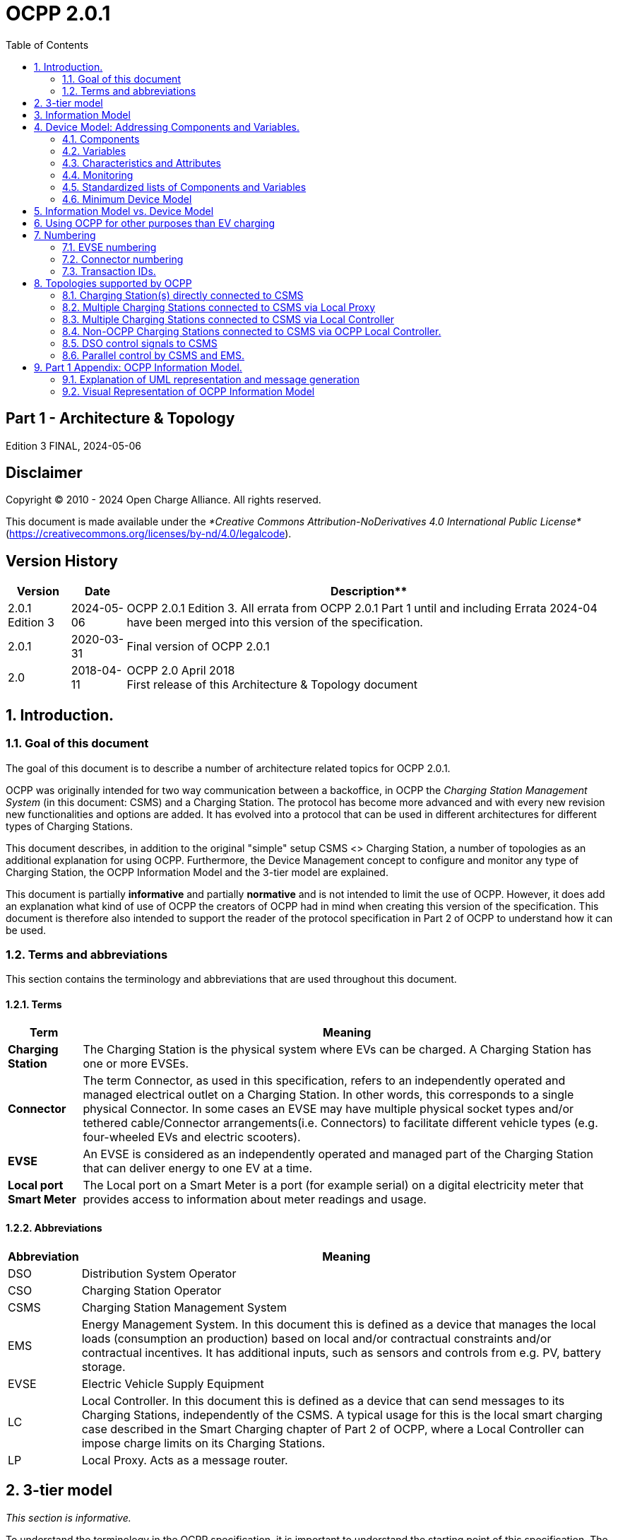 = OCPP 2.0.1
:doctype: book
:toc: 
:toclevels: 2
:toc-title: Table of Contents
:icons: font
:icon-set: far

[discrete]
== Part 1 - Architecture & Topology

Edition 3 FINAL, 2024-05-06

<<<

[discrete]
== Disclaimer

Copyright © 2010 - 2024 Open Charge Alliance. All rights reserved.

This document is made available under the _*Creative Commons Attribution-NoDerivatives 4.0 International Public License*_ +
(https://creativecommons.org/licenses/by-nd/4.0/legalcode).

<<<

[discrete]
== Version History

[%autowidth.stretch,options="header,autowidth"]
|===
|Version |Date |Description**

|2.0.1 Edition 3 |2024-05-06 |OCPP 2.0.1 Edition 3. All errata from OCPP 2.0.1 Part 1 until and including Errata 2024-04 have been merged into this version of the specification.
|2.0.1 |2020-03-31 |Final version of OCPP 2.0.1
|2.0   |2018-04-11 |OCPP 2.0 April 2018 +
                    First release of this Architecture & Topology document
|===

:sectnums:
== Introduction.

=== Goal of this document

The goal of this document is to describe a number of architecture related topics for OCPP 2.0.1.

OCPP was originally intended for two way communication between a backoffice, in OCPP the _Charging Station Management System_ (in this document: CSMS) and a Charging Station. The protocol has become more advanced and with every new revision new functionalities and options are added. It has evolved into a protocol that can be used in different architectures for different types of Charging Stations.

This document describes, in addition to the original "simple" setup CSMS <> Charging Station, a number of topologies as an additional explanation for using OCPP. Furthermore, the Device Management concept to configure and monitor any type of Charging Station, the OCPP Information Model and the 3-tier model are explained.

This document is partially **informative** and partially **normative** and is not intended to limit the use of OCPP. However, it does add an explanation what kind of use of OCPP the creators of OCPP had in mind when creating this version of the specification. This document is therefore also intended to support the reader of the protocol specification in Part 2 of OCPP to understand how it can be used.

=== Terms and abbreviations

This section contains the terminology and abbreviations that are used throughout this document.

==== Terms

[%autowidth.stretch,options="header,autowidth"]
|===
|Term       |Meaning
^s|Charging Station |The Charging Station is the physical system where EVs can be charged. A Charging Station has one or more EVSEs.
^s|Connector |The term Connector, as used in this specification, refers to an independently operated and managed electrical outlet on a Charging Station. In other words, this corresponds to a single physical Connector. In some cases an EVSE may have multiple physical socket types and/or tethered cable/Connector arrangements(i.e. Connectors) to facilitate different vehicle types (e.g. four-wheeled EVs and electric scooters).
^s|EVSE |An EVSE is considered as an independently operated and managed part of the Charging Station that can deliver energy to one EV at a time.
^s|Local port Smart Meter |The Local port on a Smart Meter is a port (for example serial) on a digital electricity meter that provides access to information about meter readings and usage.
|===

==== Abbreviations

[%autowidth.stretch,options="header,autowidth"]
|===
|Abbreviation     |Meaning

^|DSO     |Distribution System Operator
^|CSO     |Charging Station Operator
^|CSMS    |Charging Station Management System
^|EMS     |Energy Management System. In this document this is defined as a device that manages the local loads (consumption an production) based on local and/or contractual constraints and/or contractual incentives. It has additional inputs, such as sensors and controls from e.g. PV, battery storage.
^|EVSE    |Electric Vehicle Supply Equipment
^|LC      |Local Controller. In this document this is defined as a device that can send messages to its Charging Stations, independently of the CSMS. A typical usage for this is the local smart charging case described in the Smart Charging chapter of Part 2 of OCPP, where a Local Controller can impose charge limits on its Charging Stations.
^|LP      |Local Proxy. Acts as a message router.
|===

== 3-tier model

_This section is informative._

To understand the terminology in the OCPP specification, it is important to understand the starting point of this specification. The OCPP specification uses the term Charging Station as the physical system where EVs can be charged. A Charging Station can have one or more EVSEs (Electric Vehicle Supply Equipment). An EVSE is considered as a part of the Charging Station that can deliver energy to one EV at a time. The term Connector, as used in this specification, refers to an independently operated and managed electrical outlet on a Charging Station, in other words, this corresponds to a single physical Connector. In some cases an EVSE may have multiple physical socket types and/or tethered cable/connector arrangements to facilitate different vehicle types (e.g. four- wheeled EVs and electric scooters). This setup is referred to as the 3-tier model and visualized in the figure below.

.3-tier model as used in OCPP
image::images/figure_1.svg[3-tier model as used in OCPP]

[cols="^.^1,10"%autowidth.stretch]
|===
s|NOTE |This section describes the charging infrastructure on a logical level for communication purposes. We do not wish to impose a mapping onto physical hardware. This is a manufacturer’s choice. For example, the EVSE might be integrated into a Charging Station and to look as just a part of that device, but it might just as well have its own casing and live outside of the physical entity Charging Station, for example a charging plaza with 20 EVSEs and Connectors which communicates via 1 modem as 1 Charging Station to the CSMS is seen by OCPP as 1 Charging Station.
|===

<<<

== Information Model

_This section is informative._

Given the growing complexity of the messages of OCPP, OCPP 2.0.1 is based on an _Information Model_ as a blueprint for the messages and inherent schemas of OCPP. With an information model, we mean a logical object set, describing real objects with all their properties. This provides an informative representation of information structure in the protocol. Furthermore, it enables making objects within OCPP reusable and enables consistent definition of messages and automatically generated message schemas (Part 3).

The Information Model is a model, also called Domain Model or Core Model, based on which the OCPP messages and datatypes are generated. These datatypes are extracted from the the OCPP 1.6 specification and are named Core DataTypes and Qualified DataTypes. The figure below illustrates how the DataTypes in the information model are built up.

In part 2 - Specification, chapter Datatypes, some DataTypes have the Common: prefix. This originates from the Information Model. It means that the DataType is able to be shared among other DataTypes and Messages. This has no impact on the OCPP implementation of a device.

.Example datatypes
image::images/figure_2.svg[Example datatypes]

The Information Model is divided into a number of "functions" to have a better overview of the model (thus for readability):

- Transactions
- SmartCharging
- Metering
- Security (Profiles/Authorization)
- Communication
- SecondaryActorSchedule

For more details about the actual model per function, please refer to the appendix.

<<<

[[device_model]]
== Device Model: Addressing Components and Variables.

The Device Model refers to a generalized mechanism within OCPP to enable any model of Charging Station to report how it is build up, so it can be managed from any CSMS. To manage a Charging Station with the Device Model (i.e. "to manage a device") a number of messages and use cases is defined to configure and monitor a Charging Station in detail, without defining the structure of the Charging Station in advance. To be able do do this, OCPP provides a generalized mechanism to allow the exchange of a wide range of information about Charging Station. This version of the Device Model has the 3-tier model (Charging Station, EVSE, Connector) as its starting point, which means that any description created with the Device Model follows these three tiers. The remainder of this chapter describes how the data (and associated meta-data) looks like that can be exchanged between a Charging Station and a CSMS. The use cases and messages that are used to manage a device are _not_ described here, but in Part 2 of the specification. This chapter only focuses on the data model.

=== Components

In OCPP 2.0.1, a Charging Station is modelled as a set of _"Components"_ , typically representing physical devices (including any external equipment to which it is connected for data gathering and/or control), logical functionality, or logical data entities. _Components_ of different types are primarily identified by a ComponentName, that is either the name of a _standardized_ component (see OCPP part 2c), or a custom/non-standardized component name, for new, pre-standardized equipment, vendor specific extensions, etc.

_ChargingStation_ (TopLevel), _EVSE_ , and _Connector_ represent the three major "tiers" of a Charging Station, and constitute an implicit "location-based" addressing scheme that is widely used in many OCPP data structures. Each "tier" has a component of the same name, which represents the tier. For example, EVSE 1 on a Charging Station is represented by the component named "EVSE" (no instance name) with " _evseId_ = 1". In the same manner, Connector 1 on EVSE 1 is represented by the component named "Connector" (no instance name) with " _evseId_ = 1, _connectorId_ = 1".

By default, all _components_ are located at the _ChargingStation_ tier, but individual instances of any component can be associated with a specific _EVSE_ , or a specific _Connector_ (on a specific EVSE) by including EVSE or EVSE and Connector identification numbers as part of a component addressing reference.

Additionally, there can be more than one instance of a component (in the functional dimension), representing multi-occurrence physical or logical components (e.g. power converter modules, fan banks, resident firmware images, etc.).

Each distinct _component_ instance is uniquely identified by an (optional) _componentInstance_ addressing key. When no _componentInstance_ is provided, then the default or only instance of a _component_ is referenced.

_Components_ do not in themselves hold data: all externally accessible data associated with each component instance is represented by a set of _variables_ that can be read, set, and/or monitored for changes. The relationship of a Component with one or more Variables is illustrated in below.

.Component and variables
image::images/figure_3.svg[Component and variables]

The table below illustrates some common components (by their standardized component-names), and examples of the hierarchical location levels at which they typically occur for a basic home charger and a typical public Charging Station.

[%autowidth.stretch,cols="1,1,1",options="header",frame=all,grid=all]
|===
3.+<|Basic home charger example configuration

s|ChargingStation tier    s|EVSE tier    s|Connector tier
|ChargingStation (itself, as a whole) |EVSE (itself, as a whole) |Connector (itself, as a whole)
|RadioLink |ControlMetering |PlugRetentionLock
|TokenReader |OverCurrentBreaker |{nbsp}
|Controller   |RCD  |{nbsp}
|{nbsp}       |ChargingStatusIndicator  |{nbsp}
|===

[%autowidth.stretch,cols="1,1,1",options="header",frame=all,grid=all]
|===
3.+<|Public Charging Station example configuration

s|ChargingStation tier s|EVSE tier s|Connector tier
|ChargingStation (itself, as a whole) |EVSE (itself, as a whole) |Connector (itself, as a whole)
|ElectricalFeed |ElectricalFeed |AccessProtection
|TokenReader |TokenReader |PlugRetentionLock
|Display     |Display     |{nbsp}
|FiscalMetering |FiscalMetering  |{nbsp}
|Clock          |ControlMetering |{nbsp}
|Controller     |OverCurrentBreaker |{nbsp}
|{nbsp}         |RCD                |{nbsp}
|{nbsp}         |ChargingStatusIndicator  |{nbsp}
|===

=== Variables

Every _component_ has a number of _variables_ , that can, as appropriate, be used to hold, set, read, and/or report on all (externally visible) data applicable to that _component_ , including configuration parameters, measured values (e.g. a current or a temperature) and/or monitored changes to variable values.

Although many _components_ can have associated _variables_ that are, by their nature, specific to the component type (e.g. _ConnectorType_ for a _Connector_ component), there are a minimal set of standardized _variables_ that are used to provide standardized high level event notification and state/status reporting (e.g. _Problem_ , _Active_ ) on a global and/or selective basis, and also to report component presence, availability, etc. during the inventorying/discovery process (e.g. _Available_ , _Enabled_ ). A Charging Station is not required to report the base variables: _Present_ , _Available_ and _Enabled_ when they are readonly and set to _true_. When a Charging Station does not report: _Present_ , _Available_ and/or _Enabled_ the Central System SHALL assume them to be readonly and set to _true_ Variables can be any of a range of common general-purpose data types (boolean, integer, decimal, date-time, string), but also can have their allowable values constrained to particular ranges, enumeration lists, sets, or ordered lists.

To support complex components, there can be more than one instance of any given variable name associated with any components (e.g. power converter modules reporting temperature, current, or voltage at multiple points).

Each distinct _variable_ instance is uniquely identified by an (optional) _variableInstance_ addressing key string value. When no _variableInstance_ is provided, then the default or only instance of a _variable_ is referenced.

=== Characteristics and Attributes

Each _variable_ , in addition to its primary ( _"Actual"_ ) value, can have a set of associated secondary data that is linked to the same primary _variable_ name and _variableInstance_.

This greatly avoids cluttering the _variables_ namespace with confusing clusters of ancillary variable names (e.g. FanSpeed, FanSpeedUnits, MinimumFanSpeed, BaseFanSpeed) that lack consistence and discoverability.

The ancillary variable data includes:

* Variable characteristics meta-data (read-only)
** Unit of measure (V,W,kW,kWh, etc.)
** Data type (Integer, Decimal, String, Date, OptionList, etc.)
** Lower limit
** Upper limit
** List of allowed values for enumerated variables
* Variable attributes (read-write):
** Actual value
** Target value
** Configured lower limit
** Configured upper limit
** Mutability (whether the value can be altered or not, e.g. ReadOnly or ReadWrite)
** Persistence (whether the value is preserved in case of a reboot or power loss)

The relationship of a Variable with one or more VariableAttributes is illustrated in the figure below.

.Variable attributes and characteristics
image::images/figure_4.svg[Variable attributes and characteristics]

There is a difference between how to implement (physical) devices and (virtual) controller components, using the DeviceModel. A (virtual) controller component has to be implementing as described in part 2 chapter the "Referenced Components and Variables".

These kind of components/variables are only using the variableAttribute type 'Actual'. Depending on if this variableAttribute is writable, the CSMS can use this to set a new value.

(Physical) devices are a bit more complex to implement. For example, there is a fan with a fan speed, that has a (physical) limit with a range of 0 - 1000. But it should not be allowed to set the value below 200, because the fan can stop functioning. And it should not be set above 500, because that would be bad for the fan on the long run. When implementing this device using the DeviceModel, it can be defined as follows:

[cols="<.^1s,<.^1s,<.^1s,<.^3",%autowidth.stretch,frame=all,grid=all]
|===
|Component         |name                 2.+d|Fan
.13+|Variable   |name                 2.+d|FanSpeed
                 .3+|variableAttribute 1     |type d|Actual
                                              |value d|<The current fan speed value of the fan.>
                                              |mutability d|ReadOnly
                 .3+|variableAttribute 2     |type  d|Target
                                              |value d|<The CSMS can use this value to adjust the fan speed. The Charging Station SHALL try to keep the actual value at the target value.>
                                              |mutability d|ReadWrite
                 .2+|variableAttribute 3     |type  d|MaxSet
                                              |value d|<The value '500' from the example. The target may not be set above this value.>
                 .2+|variableAttribute 4     |type  d|MinSet
                                              |value d|<The value '200' from the example. The target may not be set below this value.>
                 .2+|variableCharacteristics |maxLimit d|<The value '1000' from the example. This could be the physical max limit of the fan.>
                                              |minLimit d|<The value '0' from the example. This could be the physical min limit of the fan. This could also be -1000, if the fan is also able to rotate in the other direction.>
|Description 3+d|This is an example of how a fan could be defined using the DeviceModel.
|===

When trying to set the target with value 600, the Charging Station will first check the allowed min and max values/limits and reject the set. If the target value is set to 500, the value is within range and the Charging Station will allow the set and start to adjust the actual fan speed. If the actual fan speed is measured to be 502, it’s out of range. But it should be reported to the CSMS, so the actual value of a physical component should be updated without checking the min and max values/limits.

=== Monitoring

Optional monitoring settings can be associated with a variable, that allow changes to _variable_ ( _Actual_ ) values are to be reported to the CSMS as event notifications.

These include:

* Monitoring value
* Monitoring type: upper threshold, lower threshold, delta, periodic
* Severity level when reporting the event

The following table show which MonitorType/dataType combinations are possible.

[%autowidth.stretch,cols="<.^s,8*^.^",options="header"]
|===
|{nbsp}           |string |decimal |integer |dateTime |boolean |OptionList |SequenceList |MemberList
|UpperThreshold   |{nbsp} |X       |X       |{nbsp}   |{nbsp}  |{nbsp}     |{nbsp}       |{nbsp}
|LowerThreshold   |{nbsp} |X       |X       |{nbsp}   |{nbsp}  |{nbsp}     |{nbsp}       |{nbsp}
|Delta            |X      |X       |X       |X        |X       |X          |X            |X
|Periodic         |X      |X       |X       |{nbsp}   |X       |X          |X            |X
|PeriodicClockAligned |X      |X       |X       |{nbsp}   |X       |X          |X            |X
|===

* For _UpperThreshold_ and _LowerThreshold_ the value represents the to be exceeded value by the actual value of the variable.
* For _Delta_ this value represents the change in value comparing with the actual value from the moment the monitor was set.
** When the dataType of the variable is integer or decimal, this value represents the difference to be reached to trigger the monitor.
** When the dataType of the variable is dateTime the unit of measure will be in seconds.
** When the dataType of the variable is string, boolean, OptionList, SequenceList or MemberList, this value is ignored. +
  The monitor will be triggered by every change in the actual value.
* When a delta monitor is triggered OR when the Charging Station has rebooted, the Charging Station shall set a new momentary value.
* For _Periodic_ and _PeriodicClockAligned_ the value represents the interval in seconds.

The relationship between a Variable and one or more VariableMonitoring elements is illustrated in the figure below.

.Variables and monitoring
image::images/figure_5.svg[Variables and monitoring]

=== Standardized lists of Components and Variables

To provide some level of interoperability between different Charging Stations and CSMSs, besides the above defined model of _Components_ and _Variables_ , part 2 - appendices of the OCPP specification provides a list of standardized names for Components and Variables. The idea of this lists is to make sure that _if_ a Charging Station and CSMS want to exchange information about a component, they both use the same name and description _if_ it is listed in the OCPP specification. For names of a _Components_ or _Variables_ that are not listed in the specification, bilateral appointments between Charging Station manufacturer and CSMS are to be made. In these cases it is advised to provide feedback to the Open Charge Alliance to be able to include new/additional _Components_ and _Variables_ in new versions of OCPP.

=== Minimum Device Model

Since the Device Model is a _generalized_ mechanism which can be applied to any model of Charging Station, the complexity of different implementations can vary. It consists of a number of use cases and messages that are not all required. This section describes the minimum part of the Device Model that needs to be implemented to create a working implementation of OCPP 2.0.1.

The Device Model introduces Components and Variables that can be used for configuring and monitoring a Charging Station. A number of these Components and Variables are included in the list of _Referenced Components and Variables_ (grouped by Functional Block) in Part 2 of the specification. When implementing a Functional Block, ALL required Configuration Variables that belong to a Functional Block SHALL be implemented. The required Configuration Variables from the _General_ section SHALL also be implemented for all implementations of OCPP 2.0.1.

The following table describes which messages are required or optional to implement for all use cases that are part of the Device Model implementation.

[%autowidth.stretch,cols="<.^2,<.^3",frame=all,grid=all,options="header"]
|===
2.+s|Use cases / messages that are part of a minimium Device Model implementation

s|Use case              s|Messages
|_B05 Set Variables_    |SetVariables message MUST be implemented
|_B06 Get Variables_    |GetVariables message MUST be implemented.
|_B07 Get Base Report_  |GetBaseReport message MUST be implemented and MUST support ConfigurationInventory and FullInventory. The content of these reports depends on the implementation of the Charging Station. It is up to the implementer to decide which components and variables exist in the implementation.

2.+s|Additional use cases / messages that are _not_ part of a minimium Device Model implementation
s|Use case              s|Messages
|_B08 Get Custom Report_ |GetCustomReport message is optional.
|_N02 Get Monitoring Report_ |GetMonitoringReportRequest message is optional.
|_N03 Set Monitoring Base_   |SetMonitoringBaseRequest message is optional.
|_N04 Set Variable Monitoring_ |SetVariableMonitoringRequest message is optional.

|_N05 Set Monitoring Level_ |SetMonitoringLevelRequest message is optional.
|_N06 Clear/Remove Monitoring_ |ClearVariableMonitoringRequest message is optional.
|_N07 Alert Event_ |it is RECOMMENDED that NotifyEventRequest is implemented in the Charging Station even when monitoring is not implemented, so that this can be used to report built-in monitoring events.
|_N08 Periodic Event_ |see N07.
|===

<<<

== Information Model vs. Device Model

As described above, the terms Information Model and Device Model refer to different concepts. The Information Model refers to a model of the information structure upon which the messages and datatypes in OCPP are based, whereas the Device Model refers to a generalized mechanism within OCPP to enable any model of Charging Station to report how it is build up so, it can be managed from any CSMS without defining the structure of the Charging Station in advance.

The messages that are used for Device Management are therefore part of the Information Model and the objects that are used for modelling a device ( _'Component'_ and _'Variable'_ ) are also part of the Information Model.

<<<

== Using OCPP for other purposes than EV charging

As indicated in the introduction of this document, OCPP is primarily intended for two way communication between a CSMS and a Charging Station. However, with the addition of the Device Model as described in the chapter <<device_model,Device Model>>, OCPP can additionally be used for other purposes. For example, the reporting of Events or Status changes in transformers or stand-alone battery packs might also be useful for companies that are rolling out EV charging infrastructure. In this example, a BootNotification could be used to connect these devices to a management system. In the device model a device that is not a Charging Station, can be recognized by the fact that the component Charging Station is not present at the top level. At the moment the OCPP specification does not provide use cases for non Charging Station devices. However, they may be added in a future version of OCPP.

<<<

== Numbering

_This section is normative._

=== EVSE numbering

To enable the CSMS to address all the EVSEs of a Charging Station, EVSEs MUST always be numbered in the same way.

EVSEs numbering (evseIds) MUST be as follows:

* The EVSEs MUST be sequentially numbered, starting from 1 at every Charging Station (no numbers may be skipped).
* evseIds MUST never be higher than the total number of EVSEs of a Charging Station
* For operations initiated by the CSMS, evseId 0 is reserved for addressing the entire Charging Station.
* For operations initiated by the Charging Station (when reporting), evseId 0 is reserved for the Charging Station main controller.

Example: A Charging Station with 3 EVSEs: All EVSEs MUST be numbered with the IDs: 1, 2 and 3. It is advisable to number the EVSEs of a Charging Station in a logical way: from left to right, top to bottom incrementing.

=== Connector numbering

To enable the CSMS to address all the Connectors of a Charging Station, Connectors MUST always be numbered in the same way.

Connector numbering (connectorIds) MUST be as follows:

* The connectors are numbered (increasing) starting at connectorId 1 on every EVSE
* Every connector per EVSE has a unique number
* ID of the first Connector of an EVSE MUST be 1
* Additional Connectors of the same EVSE MUST be sequentially numbered (no numbers may be skipped)
* connectorIds MUST never be higher than the total number of connectors on that EVSE

Example: A Charging Station with 3 EVSEs that each have 2 connectors, is numbered as follows:

* EVSE 1 has connectors with connectorId 1 and 2
* EVSE 2 has connectors with connectorId 1 and 2
* EVSE 3 has connectors with connectorId 1 and 2

=== Transaction IDs.

TransactionIds are now generated by the Charging Station and MUST be unique on this Charging Station for every started transaction.

In OCPP 1.x this was done by the CSMS.

The format of the transaction ID is left to implementation. This MAY for example be an incremental number or an UUID.

<<<

== Topologies supported by OCPP

This chapter shows a number of topologies for using OCPP. As indicated in the introduction, OCPP was originally used for a setup where each Charging Station communicates directly with the CSMS. It is important to keep in mind that OCPP has no knowledge of the topology of the Charging Station network. The following figure shows the possible components in a setup using OCPP and the relations between these components:

.Possible components in a setup using OCPP
image::images/figure_6.svg[Possible components in a setup using OCPP]

=== Charging Station(s) directly connected to CSMS

**Description**

This is the basic setup for using OCPP.

.Charging Station directly connected to CSMS
image::images/figure_7.svg[Charging Station directly connected to CSMS]

=== Multiple Charging Stations connected to CSMS via Local Proxy

**Description**

In some situations it is desirable to route all communications for a group of Charging Stations through a single network node (i.e.

modem, router, etc.). A typical example is the situation where a number of a Charging Stations are located in an underground

parking garage with little or no access to the mobile network. In order to provide access to mobile data the Charging Stations are

linked to a central data communications unit over a LAN. This central unit connects to the mobile network and acts as a proxy

between CSMS and Charging Stations. Such a unit is called a "local proxy" (LP) in OCPP. A local proxy acts as a message router.

Neither the CSMS nor the Charging Stations are aware of the topology of the network. For the Charging Stations in the group the

local proxy "is" the CSMS. Similarly, for the CSMS the local proxy "is" the Charging Station. The diagram below illustrates this

configuration.

CSMS LP

Charging

Station 1

Charging

Station n

```
OCPP
```
```
OCPP
```
```
OCPP
```
_Figure 8. Multiple Charging Stations connected to CSMS via Local Proxy_


=== Multiple Charging Stations connected to CSMS via Local Controller

**Description**

Whereas a local proxy does little more than route OCPP messages, a Local Controller can send messages to its Charging Stations,

independently of the CSMS. A typical usage for this is the local smart charging case described in the Smart Charging chapter of

Part 2 of OCPP, where a Local Controller can impose charge limits on its Charging Stations. In order for a Local Controller to be

addressed by the CSMS, it needs to have its own Charging Station identity. From the point of view from OCPP, the Local Controller

will just be a Charging Station (without any EVSEs/Connectors). The CSMS will possess the logic to deal with the Local Controller in

order to support, for example, local smart charging. It is up to the implementation of the CSMS, whether the group topology is

manually configured or deduced from the network based on IP addresses and information in BootNotifications. The diagram below

illustrate this configuration.

CSMS LC

Charging

Station 1

Charging

Station n

```
OCPP
```
```
OCPP
```
```
OCPP
```
_Figure 9. Multiple Charging Stations connected to CSMS via Local Controller_

**NOTE**

Technically this topology can be realized in multiple ways. When using this setup with websockets, this implies

that when a Charging Station connects to the Local Controller, it should open a websocket connection with the

same address to the CSMS. The advantages of this approach is that the Local Controller can see all the

messages and act on it, messages don’t have to wait, firmware updates etc. on the Charging Stations are

possible and the CSMS does not need special software. It could (in big installations) lead to a lot of websocket

connections between CSMS and LC needed. For further information, please refer to OCPP implementation guide

in Part 4.

=== Non-OCPP Charging Stations connected to CSMS via OCPP Local Controller.

**Description**

This setup has multiple non-OCPP Charging Stations that are abstracted away using a OCPP enabled Local Controller. When

applying OCPP in this situation, the LC should be considered as a Charging Station with many EVSEs or the LC should act as

multiple OCPP Charging Stations (having their own Charging Station Identity).

```
CSMS LC
```
```
Charging
```
```
Station 1
```
```
Charging
```
```
Station n
```
```
OCPP
```
```
non-OCPP
```
```
non-OCPP
```
_Figure 10. Multiple non-OCPP Charging Stations connected to CSMS via Local Controller_

=== DSO control signals to CSMS

**Description**

This is a set up in which the CSMS is the only application sending signals to a its Charging Stations, but the CSMS receives smart

charging signals from a DSO based on (most likely) grid constraints. This means that a non-OCPP signal such as OpenADR or

OSCP is received and based on this signal, the CSMS limits charging on its Charging Stations. CSOs that want full control over their

Charging Station use this architecture, this way they are in control of the amount of energy being used by their Charging Stations.

This can be done by sending charging profiles / charging schedules to Charging Stations.

```
DSO CSMS
```
```
Charging
```
```
Station
```
```
Non-OCPP (e.g. OpenADR or OSCP) OCPP
```
_Figure 11. Smart Charging - DSO control signals to CSMS_


=== Parallel control by CSMS and EMS.

**Description**

In a (semi-)private situation where a Charging Station is not only connected to the CSMS, but also to an Energy Management

System, some form of parallel control should be supported. OCPP should at least be used for Charging Station maintenance, but

OCPP 2.0.1 also supports reporting external smart charging control limits. So if the Energy Management System decides that

charging at a later time is "better", the Energy Management System can impose an external limit (e.g. 0) to a Charging Station,

which the Charging Station in turn can report to the CSMS via OCPP. The Energy Management System might get input from e.g.

Local port of Smart Meter to prevent overloading connection but can also have other reasons for not charging (e.g. weather

conditions).

CSMS EMS

Charging

Station

OCPP OCPP or other

_Figure 12. Parallel control by CSMS and EMS_


== Part 1 Appendix: OCPP Information Model.

=== Explanation of UML representation and message generation

In the next paragraph, the UML schemes of the OCPP Information Model are shown. The model is based on the Common

Information Model (CIM) and to some extent to the CEFACT naming standards (only part of the standard). The objects in the model

are named _BusinessComponents_ and inherit properties from the CIM _IdentifiedObject_ , such as MRID and Name. In the UML

diagrams the attributes that are inherited from _IdentifiedObject_ are shown under the _IdentifiedObject_ stereotype (between < < > >).

Other attributes are listed under the stereotype < < Content > >.

The messages in OCPP are derived from the model represented in the next paragraph, in a 3 step process:

Information Model Message Model

Specification

Schemas

_Figure 13. Process from information Model to Messages / schemes_

After creating the Information Model, the messages are created based on the Information Model. However, in this transition (first

arrow), some rules are (manually) applied for modelling messages. The most important rule that is applied, is that messages

containing a reference to a <class> with only one <field>, are replaced by a field with the name <class><field>. For example, if a

message contains a Transaction, with only an Id, this is replaced by a transactionId.

In the next step, when generating the messages and datatypes section of Part 2 of the specification, for readability, all Core

DataTypes such as _CounterType_ , are replaced by the Primitive DataType they refer to (except for enumerations) in this example

_integer_.


=== Visual Representation of OCPP Information Model

```
«BusinessComponent»
```
```
Components::IdentifiedObject
```
```
«Content»
```
```
+ MRID: NumericIdentifierType [ 0 .. 1 ]
```
```
+ ObjectID: IdentifierType [ 0 ..*]
```
```
+ Name: NameType [0..1]
```
```
+ AliasName: NameType [0..*]
```
```
+ Description: TextType [ 0 ..*]
```
```
DeviceType
```
```
«BusinessComponent»
```
```
RootModel::EVSEType
```
```
+ ConnectorId: NumericIdentifierType [ 0 .. 1 ]
```
```
«Content»
```
```
+ Switch3To1PhaseSupported: IndicatorType [0..1]
```
```
«BusinessComponent»
```
```
TransactionType
```
```
«Content»
```
```
+ SeqNo: CounterType [0..1]
```
```
+ ChargingState: ChargingStateEnumType [0..1]
```
```
+ Offline: IndicatorType [ 0 .. 1 ]
```
```
+ StartedTimestamp: DateTimeType [0..1]
```
```
+ StoppedTimestamp: DateTimeType [0..1]
```
```
+ TimeSpentCharging: SecondsType [0..1]
```
```
+ StoppedReason: ReasonEnumType [0..1]
```
```
+ NumberOfPhasesUsed: CounterType [0..1]
```
```
+ MaxAllowedHours: SecondsType [0..1]
```
```
+ MaxAllowedKwh: PowerType [0..1]
```
```
+ TriggerReason: TriggerReasonEnumType [0..1]
```
```
+ RemoteStartID: RequestIdType [0..1]
```
```
+ Id: TransactionIdType [ 0 .. 1 ]
```
```
+ RunningCost: AmountType [0..1]
```
```
+ TotalCost: AmountType [0..1]
```
```
«BusinessComponent»
```
```
SmartCharging::ChargingProfileType
```
```
+ TransactionId: TransactionIdType [ 0 .. 1 ]
```
```
«Content»
```
```
+ StackLevel: CounterType [0..1]
```
```
+ Primary: IndicatorType [0..1]
```
```
+ TimeBase: DateTimeType [0..1]
```
```
+ ChargingProfilePurpose:
```
```
ChargingProfilePurposeEnumType [ 0 .. 1 ]
```
```
+ ChargingProfileKind: ChargingProfileKindEnumType
```
==== [0..1]

```
+ RecurrencyKind: RecurrencyKindEnumType [0..1]
```
```
+ ValidFrom: DateTimeType [0..1]
```
```
+ ValidTo: DateTimeType [0..1]
```
```
+ ChargingLimitSource: ChargingLimitSourceEnumType
```
==== [0..*]

```
«BusinessComponent»
```
```
Components::MessageInfoType
```
```
«Content»
```
```
+ Priority: MessagePriorityEnumType [0..1]
```
```
+ State: MessageStateEnumType [0..1]
```
```
+ StartDateTime: DateTimeType [0..1]
```
```
+ EndDateTime: DateTimeType [0..1]
```
```
«BusinessComponent»
```
```
Metering::SampledValueType
```
```
«Content»
```
```
+ Value: MeasureType [0..1]
```
```
+ Context: ReadingContextEnumType [0..1]
```
```
+ Measurand: MeasurandEnumType [0..1]
```
```
+ Phase: PhaseEnumType [0..1]
```
```
+ Location: LocationEnumType [ 0 .. 1 ]
```
```
«BusinessComponent»
```
```
ReservationType
```
```
«Content»
```
```
+ CreationTimestamp: DateTimeType [ 0 .. 1 ]
```
```
+ ExpiryDateTime: DateTimeType [0..1]
```
```
::IdentifiedObject
```
```
+ MRID: NumericIdentifierType [ 0 .. 1 ]
```
```
+ ObjectID: IdentifierType [ 0 ..*]
```
```
+ Name: NameType [0..1]
```
```
+ AliasName: NameType [0..*]
```
```
+ Description: TextType [ 0 ..*]
```
```
«BusinessComponent»
```
```
Security::IDTokenInfoType
```
```
«Content»
```
```
+ Status: AuthorizationStatusEnumType [ 0 .. 1 ]
```
```
+ CacheExpiryDateTime: DateTimeType [0..1]
```
```
+ Language1: LanguageType [0..1]
```
```
+ Language2: LanguageType [0..1]
```
```
+ ChargingPriority: NumericIdentifierType [ 0 .. 1 ]
```
```
+ ListID: IdentifierType [ 0 .. 1 ]
```
```
+ ListEntryTimestamp: DateTimeType [0..1]
```
```
DeviceFunctionType
```
```
«BusinessComponent»
```
```
Metering::MeteringFunctionType
```
```
«BusinessComponent»
```
```
RootModel::EVType
```
```
«BusinessComponent»
```
```
Security::IDTokenType
```
```
+ IDToken: TokenType [0..1]
```
```
+ Type: IDTokenEnumType [0..1]
```
```
DeviceType
```
```
«BusinessComponent»
```
```
RootModel::ConnectorType
```
```
«Content»
```
```
+ ConnectorType: ConnectorEnumType [0..1]
```
```
+ CableCapacity: CurrentType [0..*]
```
```
+TxnUpdateSampledValue
```
==== 0..*

```
+Reservation
```
==== 0..*

```
+GroupIDToken
```
==== 0..1

```
+Transaction
```
==== 0..*

```
+Connector
```
==== 0..1

```
+TxnStopSampledValue
```
==== 0..*

```
+Transaction
```
==== 0..1

==== +EV

==== 0..1

```
+TxnStartSampledValue
```
==== 0..*

==== +EV 0..*

```
+ChargingProfile 0..*
```
```
+Message
```
==== 0..*

```
+Transaction
```
==== 0..1

```
+Transaction 0..1
```
```
+Reservation
```
==== 0..1

```
+Reservation 0..*
```
```
+Connector 0..1
```
```
+Reservation 0..*
```
==== +EVSE 0..1

```
+Reservation
```
==== 0..*

```
+IDToken
```
==== 0..1

```
+Transaction
```
==== 0..*

==== +EVSE

==== 0..1

```
+Transaction 0..1
```
```
+IDToken 0..*
```
==== +EVSE

==== 0..1

```
+ChargingProfile 0..*
```
```
+Transaction
```
==== 0..*

```
+MeteringFunction
```
==== 0..*

```
+IDTokenInfo 0..1
```
```
+IDToken 0..1
```
```
+ChargingProfile
```
==== 0..1

```
+Transaction
```
==== 0..1

_Figure 14. OCPP Information Model: Transactions_


```
«BusinessComponent»
```
```
RootModel::EVCCType
```
```
«Content»
```
```
+ EMAID: ChargingContractIdentifierType [ 0 .. 1 ]
```
```
+ ContractSignatureEncryptedPrivateKey: SmallBinaryObjectType [0..1]
```
```
+ DHPublicKey: PublicKeyType [0..1]
```
```
+ Signature: SignatureType [0..1]
```
```
IdentifiedObject
```
```
«BusinessComponent»
```
```
Security::CertificateChainType
```
```
«Content»
```
```
+ Certificate: Base 64 String 800 Type [ 0 .. 1 ]
```
```
+ CertificateSerial: CI 20 TextType [ 0 .. 1 ]
```
```
+ ExpiryDate: DateType [0..1]
```
```
::IdentifiedObject
```
```
+ MRID: NumericIdentifierType [ 0 .. 1 ]
```
```
+ ObjectID: IdentifierType [ 0 ..*]
```
```
+ Name: NameType [0..1]
```
```
+ AliasName: NameType [0..*]
```
```
+ Description: TextType [ 0 ..*]
```
```
DeviceType
```
```
«BusinessComponent»
```
```
RootModel::EVSEType
```
```
+ ConnectorId: NumericIdentifierType [ 0 .. 1 ]
```
```
«Content»
```
```
+ Switch3To1PhaseSupported: IndicatorType [0..1]
```
```
DeviceType
```
```
«BusinessComponent»
```
```
RootModel::ConnectorType
```
```
«Content»
```
```
+ ConnectorType: ConnectorEnumType [0..1]
```
```
+ CableCapacity: CurrentType [0..*]
```
```
«BusinessComponent»
```
```
RootModel::EVType
```
```
«BusinessComponent»
```
```
ChargingNeedsType
```
```
«Content»
```
```
+ RequestedEnergyTransfer: EnergyTransferModeEnumType [0..1]
```
```
+ DepartureTime: DateTimeType [0..1]
```
```
«BusinessComponent»
```
```
ACChargingParametersType
```
```
«Content»
```
```
+ EnergyAmount: EnergyAmountType [0..1]
```
```
+ EVMinCurrent: CurrentType [0..1]
```
```
+ EVMaxCurrent: CurrentType [0..1]
```
```
+ EVMaxVoltage: VoltageType [0..1]
```
```
«BusinessComponent»
```
```
DCChargingParametersType
```
```
«Content»
```
```
+ EVMaxCurrent: NumericIdentifierType [ 0 .. 1 ]
```
```
+ EVMaxVoltage: NumericIdentifierType [ 0 .. 1 ]
```
```
+ EnergyAmount: NumericIdentifierType [ 0 .. 1 ]
```
```
+ EVMaxPower: NumericIdentifierType [ 0 .. 1 ]
```
```
+ StateOfCharge: PercentageType [0..1]
```
```
+ EVEnergyCapacity: NumericIdentifierType [ 0 .. 1 ]
```
```
+ FullSoC: PercentageType [0..1]
```
```
+ BulkSoC: PercentageType [0..1]
```
```
IdentifiedObject
```
```
«BusinessComponent»
```
```
ChargingProfileType
```
```
+ TransactionId: TransactionIdType [ 0 .. 1 ]
```
```
«Content»
```
```
+ StackLevel: CounterType [0..1]
```
```
+ Primary: IndicatorType [0..1]
```
```
+ TimeBase: DateTimeType [0..1]
```
```
+ ChargingProfilePurpose: ChargingProfilePurposeEnumType [ 0 .. 1 ]
```
```
+ ChargingProfileKind: ChargingProfileKindEnumType [ 0 .. 1 ]
```
```
+ RecurrencyKind: RecurrencyKindEnumType [0..1]
```
```
+ ValidFrom: DateTimeType [0..1]
```
```
+ ValidTo: DateTimeType [0..1]
```
```
+ ChargingLimitSource: ChargingLimitSourceEnumType [0..*]
```
```
IdentifiedObject
```
```
«BusinessComponent»
```
```
ChargingScheduleType
```
```
«Content»
```
```
+ StartSchedule: DateTimeType [0..1]
```
```
+ Duration: SecondsType [ 0 .. 1 ]
```
```
+ ChargingRateUnit: ChargingRateUnitEnumType [0..1]
```
```
+ MinChargingRate: NumericType [0..1]
```
```
«BusinessComponent»
```
```
ChargingSchedulePeriodType
```
```
«Content»
```
```
+ StartPeriod: SecondsType [0..1]
```
```
+ Limit: MeasureType [0..1]
```
```
+ NumberPhases: CounterType [0..1]
```
```
+ PhaseToUse: NumericType [0..1]
```
```
IdentifiedObject
```
```
«BusinessComponent»
```
```
Transactions::TransactionType
```
```
«Content»
```
```
+ SeqNo: CounterType [0..1]
```
```
+ ChargingState: ChargingStateEnumType [0..1]
```
```
+ Offline: IndicatorType [ 0 .. 1 ]
```
```
+ StartedTimestamp: DateTimeType [0..1]
```
```
+ StoppedTimestamp: DateTimeType [0..1]
```
```
+ TimeSpentCharging: SecondsType [0..1]
```
```
+ StoppedReason: ReasonEnumType [0..1]
```
```
+ NumberOfPhasesUsed: CounterType [0..1]
```
```
+ MaxAllowedHours: SecondsType [0..1]
```
```
+ MaxAllowedKwh: PowerType [0..1]
```
```
+ TriggerReason: TriggerReasonEnumType [0..1]
```
```
+ RemoteStartID: RequestIdType [0..1]
```
```
+ Id: TransactionIdType [ 0 .. 1 ]
```
```
+ RunningCost: AmountType [0..1]
```
```
+ TotalCost: AmountType [0..1]
```
```
«BusinessComponent»
```
```
CompositeScheduleType
```
```
«Content»
```
```
+ Duration: SecondsType [ 0 .. 1 ]
```
```
+ ChargingRateUnit: ChargingRateUnitEnumType [0..1]
```
```
+ StartDateTime: DateTimeType [0..1]
```
```
DeviceType
```
```
«BusinessComponent»
```
```
RootModel::ChargingStationType
```
```
«BusinessComponent»
```
```
Security::X509IssuerSerialType
```
```
«Content»
```
```
+ X 509 IssuerName: IssuerIdentifierType [ 0 .. 1 ]
```
```
+ X509SerialNumber: IntegerType [0..1]
```
```
«BusinessComponent»
```
```
ChargingLimitType
```
```
«Content»
```
```
+ Limit: SingleFractionDigitNumericType [ 0 .. 1 ]
```
```
+ ChargingRateUnit: ChargingRateUnitEnumType [0..1]
```
```
+ ChargingLimitSource: ChargingLimitSourceEnumType [0..1]
```
```
+ IsGridCritical: IndicatorType [ 0 .. 1 ]
```
```
+CertificateChain
```
==== 0..*

```
+ParentCertificate 0 .. 1
```
==== +EVSE 0..1

```
+CompositeSchedule
```
==== 0..*

```
+ChargePoint 0..1
```
```
+ChargingProfile 0..*
```
==== +EVSE 0..1

==== +EV

==== 0..1

```
+ChargingProfile
```
==== 0..1

```
+Transaction
```
==== 0..1

```
+ChargingSchedule
```
==== 0..1

```
+ChargingNeeds 0..*
```
```
+DCChargingParameters
```
==== 0..1

```
+RootCertificate 0..*
```
```
+Transaction 0..1
```
==== +EV 0..1

==== +EV 0..1

==== +EVCC 0..1

```
+OEMProvisioningCertificate
```
==== 0..1

==== +EVSE 0..1

```
{ConnectorUse}
```
```
+Connector 0..* +EV
```
==== 0..1

```
+ChargingNeeds
```
==== 0..1

```
+ChildCertificate 0 ..*
```
==== +EVSE 0..*

```
+ChargingLimit
```
==== 0..1

```
+Connector0..1
```
==== +EV

==== 0..1

```
+ChargingSchedule0..*
```
```
+ChargingSchedulePeriod 0..*
```
```
+ContractSignatureCertificateChain 0..1
```
==== +EV

==== 0..*

```
+ChargingProfile
```
==== 0..*

```
+ChargingProfile 0..*
```
```
+ChargingSchedule 0..1
```
```
+SAProvisioningCertificateChain
```
==== 0..1

```
+Transaction
```
==== 0..*

```
+Connector 0..1
```
```
+ChargingNeeds
0..*
```
```
+ACChargingParameters
```
==== 0..1

```
+Transaction
```
==== 0..*

==== +EVSE 0..1

```
+ChargePoint0..1
```
```
+CompositeSchedule 0..*
```
_Figure 15. OCPP Information Model: SmartCharging_


```
DeviceType
```
```
«BusinessComponent»
```
```
MeterType
```
```
«Content»
```
```
+ Location: LocationEnumType [ 0 .. 1 ]
```
```
+ SupportedMeasurands: MeasurandEnumType [0..*]
```
```
«BusinessComponent»
```
```
MeterValueType
```
```
«Content»
```
```
+ Timestamp: DateTimeType [0..1]
```
```
«BusinessComponent»
```
```
MeteringFunctionType
```
```
IdentifiedObject
```
```
«BusinessComponent»
```
```
RootModel::DeviceFunctionType
```
```
«BusinessComponent»
```
```
SampledValueType
```
```
«Content»
```
```
+ Value: MeasureType [0..1]
```
```
+ Context: ReadingContextEnumType [0..1]
```
```
+ Measurand: MeasurandEnumType [0..1]
```
```
+ Phase: PhaseEnumType [0..1]
```
```
+ Location: LocationEnumType [ 0 .. 1 ]
```
```
«BusinessComponent»
```
```
ClockAlignedMeteringFunctionType
```
```
«Content»
```
```
+ ClockAlignedDataInterval: SecondsType [0..1]
```
```
+ MeterValuesAlignedData: MeasurandEnumType [0..*]
```
```
+ MeterValuesAlignedDataMaxLength: CounterType [0..1]
```
```
+ TxnStoppedAlignedData: MeasurandEnumType [0..*]
```
```
+ TxnStoppedAlignedDataMaxLength: CounterType [0..1]
```
```
«CDTComplexType,LDT,ECDMChange,...
```
```
«Supplementary»
```
```
+ measureUnit: String [0..1]
```
```
+ measureUnit.CodeListVersion: String [0..1]
```
```
(from CoreDataTypes)
```
```
«PRIMSimpleType»
```
```
(from PrimitiveDataTypes)
```
```
+ MeterValueSignature: Base64String2500Type [0..1]
```
```
+ SignatureMethod: SignatureMethodEnumType
```
```
+ EncodingMethod: EncodingMethodEnumType [0..1]
```
```
+ EncodedMeterValue: Base64String512Type [0..1]
```
```
«BusinessComponent»
```
```
UnitOfMeasureType
```
```
+ Unit: CI20TextType [0..1]
```
```
+ Multiplier: IntegerType [ 0 .. 1 ]
```
```
+MeteringFunction
```
==== 0..1

```
+MeterValue 0..*
```
```
+SampledValue
```
==== 0..1

```
+SignedMeterValue
```
==== 0..1

```
+Meter 0..1
```
```
+MeterValue 0..*
```
```
+UnitOfMeasure 0..1
```
```
+MeteringFunction
```
==== 0..1

```
+Meter 0..1
```
```
+SampledValue 0..*
```
_Figure 16. OCPP Information Model: Metering_


«BusinessComponent»

**VariableType**

+ Name: CI50TextType [0..1]

+ Instance: CI50TextType [0..1]

«BusinessComponent»

**VariableAttributeType**

+ Type: AttributeEnumType [ 0 .. 1 ] = Actual

+ Value: CI255TextType

+ Mutability: MutabilityEnumType [0..1]

+ Persistence: IndicatorType [0..1]

+ Constant: IndicatorType

«BusinessComponent»

**VariableCharacteristicsType**

+ Units: MeasurementUnitType

+ DataType: DataEnumType

+ MinLimit: IntegerType [0..1]

+ MaxLimit: IntegerType [0..1]

+ ValuesList: CI500TextType [0..1]

+ SupportsMonitoring: IndicatorType

«BusinessComponent»

**ComponentType**

+ Name: CI50TextType [0..1]

+ Instance: CI50TextType [0..1]

+ evse: NumericIdentifierType [ 0 .. 1 ]

+ connector: NumericIdentifierType [ 0 .. 1 ]

«BusinessComponent»

**VariableMonitoringType**

+ Value: MeasureType

+ Type: MonitorEnumType

+ Severity: SeverityEnumType

+ Cleared: IndicatorType [0..1] = false

+ Transaction: IndicatorType [ 0 .. 1 ]

+Variable

0..1

+VariableAttribute 0..*

+Variable 0..1

+VariableCharacteristics 0..*

+Variable 0..1

+Component 0..*

+VariableMonitoring1..*

+Variable

1

_Figure 17. OCPP Information Model: Device Model_


```
IdentifiedObject
```
```
«BusinessComponent»
```
```
SecurityProfileType
```
```
«Content»
```
```
::IdentifiedObject
```
```
+ MRID: NumericIdentifierType [ 0 .. 1 ]
```
```
+ ObjectID: IdentifierType [ 0 ..*]
```
```
+ Name: NameType [0..1]
```
```
+ AliasName: NameType [0..*]
```
```
+ Description: TextType [ 0 ..*]
```
```
«BusinessComponent»
```
```
BasicAuthenticationProfileType
```
```
«Content»
```
```
+ UserName: UserNameType [0..1]
```
```
+ Password: PasswordType [0..1]
```
```
«BusinessComponent»
```
```
TLSBasicAuthenticationProfileType
```
```
«BusinessComponent»
```
```
TLSDigestProfileType
```
```
«Content»
```
```
+ ChargePointCertificate: X 509 CertificateDigestType [ 0 .. 1 ]
```
```
+ CentralServerCertificate: X 509 CertificateDigestType [ 0 .. 1 ]
```
```
«BusinessComponent»
```
```
CertificateHierarchyType
```
```
«Content»
```
```
+ Type: CertificateHierarchyCodeType [ 0 .. 1 ]
```
```
IdentifiedObject
```
```
«BusinessComponent»
```
```
CertificateChainType
```
```
«Content»
```
```
+ Certificate: Base 64 String 800 Type [ 0 .. 1 ]
```
```
+ CertificateSerial: CI 20 TextType [ 0 .. 1 ]
```
```
+ ExpiryDate: DateType [0..1]
```
```
DeviceType
```
```
«BusinessComponent»
```
```
RootModel::ChargingStationType
```
```
«deprecated, Content»
```
```
+ ChargeBoxSerialNumber: SerialNumberType [0..1]
```
```
«Content»
```
```
+ EVSECount: CounterType [0..1]
```
```
IdentifiedObject
```
```
«BusinessComponent»
```
```
Components::FirmwareType
```
```
«Content»
```
```
+ Version: VersionType [0..1]
```
```
+ Status: FirmwareStatusEnumType [0..1]
```
```
+ Location: URIType [ 0 .. 1 ]
```
```
+ RetrieveDateTime: DateTimeType [0..1]
```
```
+ InstallDateTime: DateTimeType [0..1]
```
```
+ Signature: Base64String800Type [0..1]
```
```
+ ServiceURL: URIType [0..1]
```
```
«BusinessComponent»
```
```
X509IssuerSerialType
```
```
«Content»
```
```
+ X 509 IssuerName: IssuerIdentifierType [ 0 .. 1 ]
```
```
+ X509SerialNumber: IntegerType [0..1]
```
```
IdentifiedObject
```
```
«BusinessComponent»
```
```
Components::LogType
```
```
«Content»
```
```
+ Filename: FilenameType [0..1]
```
```
+ RemoteLocation: URIType [ 0 .. 1 ]
```
```
+ LogStartedDateTime: DateTimeType [0..1]
```
```
+ LogStoppedDateTime: DateTimeType
```
```
+ OldestTimestamp: DateTimeType [0..1]
```
```
+ LatestTimestamp: DateTimeType [0..1]
```
```
+RootCertificate 0..*
```
```
+CentralServerCertificate
```
==== 0..1

```
+FirmwareSigningCertificate
```
==== 0..1

```
+ChargePointCertificate
```
==== 0..1

```
+CentralServerCertificate
```
==== 0..1

```
+RootCertificate
```
==== 0..1

```
+ChargePointOperatorHierarchy
```
==== 0..1

```
+ChildCertificate 0 ..*
```
```
+ParentCertificate 0 .. 1
```
```
+ChargePoint 0..1
```
```
+SecurityProfile
```
==== 0..1

```
+CertificateChain 0..*
```
```
+ManufacturerHierarchy
```
==== 0..1

```
+SecurityLog
```
==== 0..1

_Figure 18. OCPP Information Model: Security-Profiles_


```
«BusinessComponent»
```
```
Components::IdentifiedObject
```
```
«Content»
```
```
+ MRID: NumericIdentifierType [ 0 .. 1 ]
```
```
+ ObjectID: IdentifierType [ 0 ..*]
```
```
+ Name: NameType [0..1]
```
```
+ AliasName: NameType [0..*]
```
```
+ Description: TextType [ 0 ..*]
```
```
«BusinessComponent»
```
```
AuthorizationListType
```
```
«Content»
```
```
+ VersionNumber: IntegerType [0..1]
```
```
+ MaxLength: CounterType [0..1]
```
```
+ MaxTransmitCount: CounterType [0..1]
```
```
+ LocalAuthListEnabled: IndicatorType [0..1]
```
```
+ LocalAuthListMaxLength: CounterType [0..1]
```
```
+ SendLocalListMaxLength: CounterType [0..1]
```
```
«BusinessComponent»
```
```
IDTokenInfoType
```
```
«Content»
```
```
+ Status: AuthorizationStatusEnumType [ 0 .. 1 ]
```
```
+ CacheExpiryDateTime: DateTimeType [0..1]
```
```
+ Language1: LanguageType [0..1]
```
```
+ Language2: LanguageType [0..1]
```
```
+ ChargingPriority: NumericIdentifierType [ 0 .. 1 ]
```
```
+ ListID: IdentifierType [ 0 .. 1 ]
```
```
+ ListEntryTimestamp: DateTimeType [0..1]
```
```
«enumeration,BDT...
```
```
CodeLists::
```
```
IDTokenEnumType
```
```
«enum, Facet»
```
```
Central
```
```
eMAID
```
```
ISO14443
```
```
ISO15693
```
```
Local
```
```
NoAuthorization
```
```
KeyCode
```
```
«BusinessComponent»
```
```
AuthorizationFunctionType
```
```
«Content»
```
```
+ AuthorizationListSupported: IndicatorType [ 0 .. 1 ]
```
```
+ LocalAuthorizationEnabled: IndicatorType [ 0 .. 1 ]
```
```
+ LocalAuthorizeOffline: IndicatorType [ 0 .. 1 ]
```
```
+ LocalPreAuthorize: IndicatorType [0..1]
```
```
+ AuthorizationCacheEnabled: IndicatorType [ 0 .. 1 ]
```
```
+ AllowOfflineTxForUnknownID: IndicatorType [ 0 .. 1 ]
```
```
+ AuthorizeRequestTxRequests: IndicatorType [0..1]
```
```
+ LawEnforcementGroupId: TokenType [0..1]
```
```
«BusinessComponent»
```
```
RootModel::DeviceFunctionType
```
```
«enumeration,BDTEnu...
```
```
CodeLists::
```
```
AuthorizationStatusEnumType
```
```
«enum, Facet»
```
```
Accepted
```
```
Blocked
```
```
Expired
```
```
Invalid
```
```
NoCredit
```
```
NotAllowedTypeEVSE
```
```
NotAtThisLocation
```
```
NotAtThisTime
```
```
ConcurrentTx
```
```
Unknown
```
```
«BusinessComponent»
```
```
Transactions::TransactionType
```
```
«Content»
```
```
+ SeqNo: CounterType [0..1]
```
```
+ ChargingState: ChargingStateEnumType [0..1]
```
```
+ Offline: IndicatorType [ 0 .. 1 ]
```
```
+ StartedTimestamp: DateTimeType [0..1]
```
```
+ StoppedTimestamp: DateTimeType [0..1]
```
```
+ TimeSpentCharging: SecondsType [0..1]
```
```
+ StoppedReason: ReasonEnumType [0..1]
```
```
+ NumberOfPhasesUsed: CounterType [0..1]
```
```
+ MaxAllowedHours: SecondsType [0..1]
```
```
+ MaxAllowedKwh: PowerType [0..1]
```
```
+ TriggerReason: TriggerReasonEnumType [0..1]
```
```
+ RemoteStartID: RequestIdType [0..1]
```
```
+ Id: TransactionIdType [ 0 .. 1 ]
```
```
+ RunningCost: AmountType [0..1]
```
```
+ TotalCost: AmountType [0..1]
```
```
«BusinessComponent»
```
```
Components::MessageContentType
```
```
«Content»
```
```
+ Format: MessageFormatEnumType [0..1]
```
```
+ Language: LanguageType [0..1]
```
```
+ Content: MessageType [0..1]
```
```
«BusinessComponent»
```
```
IDTokenType
```
```
+ IDToken: TokenType [0..1]
```
```
+ Type: IDTokenEnumType [0..1]
```
```
«BusinessComponent»
```
```
OCSPRequestDataType
```
```
+ HashAlgorithm: HashAlgorithmEnumType [0..1]
```
```
+ IssuerNameHash: IssuerNameType [0..1]
```
```
+ IssuerKeyHash: HashType [0..1]
```
```
+ SerialNumber: SerialNumberType [0..1]
```
```
+ ResponderURL: URIType [0..1]
```
```
+AuthorizationFunction
```
```
0..1
```
```
+Transaction
```
```
0..*
```
```
+AuthorizationCache
```
```
0..1
```
```
+AuthorizationList 0..1
```
```
+LocalAuthorization
```
```
0..*
```
```
+IDTokenInfo 0..1
```
```
+IDToken 0..1
```
```
+IDTokenInfo
```
```
0..*
```
```
+PersonalMessage
```
```
0..1
```
```
+AuthorizationList
```
```
0..*
```
```
+AuthorizationFunction
```
```
0..*
```
```
+OCSPCertificateHash 0..*
```
```
+Transaction 0..1
```
```
+IDToken
```
```
0..*
```
```
+IDTokenInfo
```
```
0..*
```
```
+TariffMessage
```
```
0..1
```
_Figure 19. OCPP Information Model: Security-Authorization_


```
«BusinessComponent»
```
```
RootModel::DeviceFunctionType
```
```
«BusinessComponent»
```
```
NetworkConnectionProfileType
```
```
«Content»
```
```
+ Priority: IntegerType [0..1]
```
```
+ HeartbeatInterval: SecondsType [0..1]
```
```
+ OcppVersion: OCPPVersionCodeType [0..1]
```
```
+ OcppTransport: OCPPTransportCodeType [0..1]
```
```
+ OcppCsmsUrl: URIType [0..*]
```
```
+ OcppInterface: OCPPInterfaceCodeType [0..1]
```
```
«BusinessComponent»
```
```
ModemType
```
```
«Content»
```
```
+ ICCID: SimIdentifierType [ 0 .. 1 ]
```
```
+ IMSI: SimIdentifierType [ 0 .. 1 ]
```
```
«BusinessComponent»
```
```
APNType
```
```
«Content»
```
```
+ APN: URIType [0..1]
```
```
+ APNUserName: UserNameType [0..1]
```
```
+ APNPassword: PasswordType [0..1]
```
```
+ SimPin: PINEnumType [0..1]
```
```
+ PreferredNetwork: MobileNetworkIDType [0..1]
```
```
+ UseOnlyPreferredNetwork: IndicatorType [0..1]
```
```
+ APNAuthentication: APNAuthenticationCodeType [ 0 .. 1 ]
```
```
«BusinessComponent»
```
```
VPNType
```
```
«Content»
```
```
+ Server: URIType [0..1]
```
```
+ User: UserNameType [0..1]
```
```
+ Group: GroupNameType [0..1]
```
```
+ Password: PasswordType [0..1]
```
```
+ Key: VPNKeyType [0..1]
```
```
+ Type: VPNCodeType [0..1]
```
```
«BusinessComponent»
```
```
Components::IdentifiedObject
```
```
«Content»
```
```
+ MRID: NumericIdentifierType [ 0 .. 1 ]
```
```
+ ObjectID: IdentifierType [ 0 ..*]
```
```
+ Name: NameType [0..1]
```
```
+ AliasName: NameType [0..*]
```
```
+ Description: TextType [ 0 ..*]
```
```
«BusinessComponent»
```
```
TriggerType
```
```
«Content»
```
```
+ TriggerCode: MessageTriggerEnumType [0..1]
```
```
+VPN 0..1
```
```
+CommunicationFunction 0..*
```
```
+CommunicationModule 0..1
```
```
+APN 0..1
```
```
+Receiver
```
```
0..*
```
```
+Trigger
```
```
0..*
```
_Figure 20. OCPP Information Model: Communication_


«BusinessComponent»

**Components::IdentifiedObject**

«Content»

+ MRID: NumericIdentifierType [ 0 .. 1 ]

+ ObjectID: IdentifierType [ 0 ..*]

+ Name: NameType [0..1]

+ AliasName: NameType [0..*]

+ Description: TextType [ 0 ..*]

«BusinessComponent»

**CostType**

«Content»

+ CostKind: CostKindCodeType [0..1]

+ Amount: AmountType [0..1]

+ AmountMultiplier: IntegerType [ 0 .. 1 ]

«BusinessComponent»

**ConsumptionCostType**

«Content»

+ StartValue: NumericType [0..1]

«BusinessComponent»

**PMaxScheduleType**

«Content»

+ PMax: PowerType [0..1]

«BusinessComponent»

**RelativeTimeIntervalType**

«Content»

+ Start: SecondsType [0..1]

+ Duration: SecondsType [ 0 .. 1 ]

«BusinessComponent»

**SalesTariffType**

«Content»

+ SalesTariffDescription: TariffDescriptionType [ 0 .. 1 ]

+ NumEPriceLevels: CounterType [0..1]

«BusinessComponent»

**SAScheduleType**

«BusinessComponent»

**SalesTariffEntryType**

+ EPriceLevel: UnsignedIntegerType [0..1]

0..1

+RelativeTimeInterval

0..1

+Cost 0..*

+SASchedule 0..*

+SalesTariff

0..1

0..*

+ConsumptionCost 0..3

+RelativeTimeInterval

0..1

0..1

+SalesTariffEntry 1..1024

_Figure 21. OCPP Information Model: SecondaryActorSchedule_


